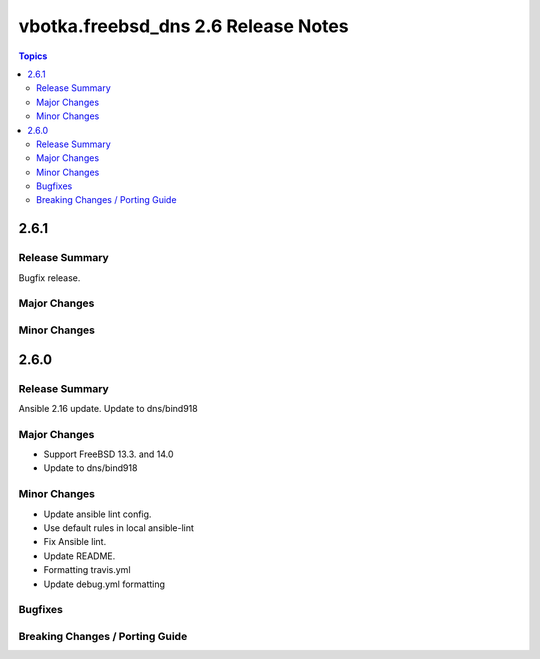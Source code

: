 ====================================
vbotka.freebsd_dns 2.6 Release Notes
====================================

.. contents:: Topics


2.6.1
=====

Release Summary
---------------
Bugfix release.

Major Changes
-------------

Minor Changes
-------------


2.6.0
=====

Release Summary
---------------
Ansible 2.16 update. Update to dns/bind918

Major Changes
-------------
* Support FreeBSD 13.3. and 14.0
* Update to dns/bind918

Minor Changes
-------------
* Update ansible lint config.
* Use default rules in local ansible-lint
* Fix Ansible lint.
* Update README.
* Formatting travis.yml
* Update debug.yml formatting

Bugfixes
--------

Breaking Changes / Porting Guide
--------------------------------
